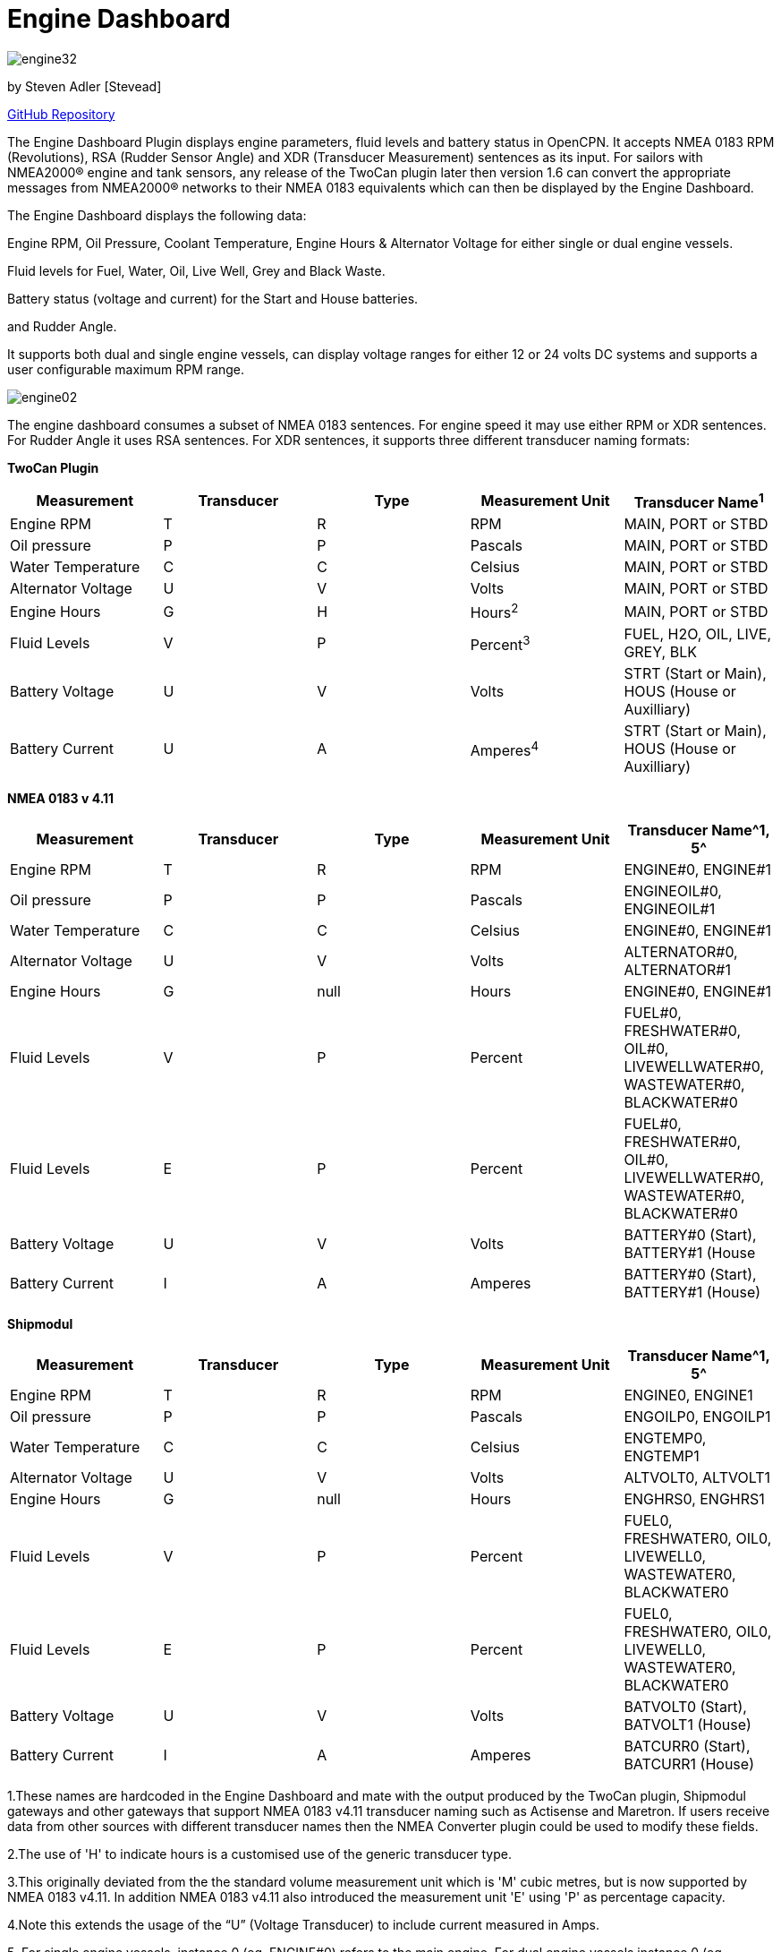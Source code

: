 = Engine Dashboard

image:engine32.png[]

by Steven Adler [Stevead]

https://github.com/twoCanPlugin/EngineDashboard[GitHub Repository]

The Engine Dashboard Plugin displays engine parameters, fluid levels and
battery status in OpenCPN. It accepts NMEA 0183 RPM (Revolutions), RSA
(Rudder Sensor Angle) and XDR (Transducer Measurement) sentences as its
input. For sailors with NMEA2000® engine and tank sensors, any release
of the TwoCan plugin later then version 1.6 can convert the appropriate
messages from NMEA2000® networks to their NMEA 0183 equivalents which
can then be displayed by the Engine Dashboard.

The Engine Dashboard displays the following data:

Engine RPM, Oil Pressure, Coolant Temperature, Engine Hours & Alternator
Voltage for either single or dual engine vessels.

Fluid levels for Fuel, Water, Oil, Live Well, Grey and Black Waste.

Battery status (voltage and current) for the Start and House batteries.

and Rudder Angle.

It supports both dual and single engine vessels, can display voltage
ranges for either 12 or 24 volts DC systems and supports a user
configurable maximum RPM range.

image:engine02.png[]

The engine dashboard consumes a subset of NMEA 0183 sentences. For
engine speed it may use either RPM or XDR sentences. For Rudder Angle it
uses RSA sentences. For XDR sentences, it supports three different
transducer naming formats:

*TwoCan Plugin*

[cols=",,,,",options="header",]
|===
|Measurement |Transducer |Type |Measurement Unit |Transducer Name^1^
|Engine RPM |T |R |RPM |MAIN, PORT or STBD

|Oil pressure |P |P |Pascals |MAIN, PORT or STBD

|Water Temperature |C |C |Celsius |MAIN, PORT or STBD

|Alternator Voltage |U |V |Volts |MAIN, PORT or STBD

|Engine Hours |G |H |Hours^2^ |MAIN, PORT or STBD

|Fluid Levels |V |P |Percent^3^ |FUEL, H2O, OIL, LIVE, GREY, BLK

|Battery Voltage |U |V |Volts |STRT (Start or Main), HOUS (House or
Auxilliary)

|Battery Current |U |A |Amperes^4^ |STRT (Start or Main), HOUS (House or
Auxilliary)
|===

*NMEA 0183 v 4.11*

[cols=",,,,",options="header",]
|===
|Measurement |Transducer |Type |Measurement Unit |Transducer Name^1, 5^
|Engine RPM |T |R |RPM |ENGINE#0, ENGINE#1

|Oil pressure |P |P |Pascals |ENGINEOIL#0, ENGINEOIL#1

|Water Temperature |C |C |Celsius |ENGINE#0, ENGINE#1

|Alternator Voltage |U |V |Volts |ALTERNATOR#0, ALTERNATOR#1

|Engine Hours |G |null |Hours |ENGINE#0, ENGINE#1

|Fluid Levels |V |P |Percent |FUEL#0, FRESHWATER#0, OIL#0,
LIVEWELLWATER#0, WASTEWATER#0, BLACKWATER#0

|Fluid Levels |E |P |Percent |FUEL#0, FRESHWATER#0, OIL#0,
LIVEWELLWATER#0, WASTEWATER#0, BLACKWATER#0

|Battery Voltage |U |V |Volts |BATTERY#0 (Start), BATTERY#1 (House

|Battery Current |I |A |Amperes |BATTERY#0 (Start), BATTERY#1 (House)
|===

*Shipmodul*


[cols=",,,,",options="header",]
|===
|Measurement |Transducer |Type |Measurement Unit |Transducer Name^1, 5^
|Engine RPM |T |R |RPM |ENGINE0, ENGINE1

|Oil pressure |P |P |Pascals |ENGOILP0, ENGOILP1

|Water Temperature |C |C |Celsius |ENGTEMP0, ENGTEMP1

|Alternator Voltage |U |V |Volts |ALTVOLT0, ALTVOLT1

|Engine Hours |G |null |Hours |ENGHRS0, ENGHRS1

|Fluid Levels |V |P |Percent |FUEL0, FRESHWATER0, OIL0, LIVEWELL0,
WASTEWATER0, BLACKWATER0

|Fluid Levels |E |P |Percent |FUEL0, FRESHWATER0, OIL0, LIVEWELL0,
WASTEWATER0, BLACKWATER0

|Battery Voltage |U |V |Volts |BATVOLT0 (Start), BATVOLT1 (House)

|Battery Current |I |A |Amperes |BATCURR0 (Start), BATCURR1 (House)
|===

1.These names are hardcoded in the Engine Dashboard and mate with the
output produced by the TwoCan plugin, Shipmodul gateways and other
gateways that support NMEA 0183 v4.11 transducer naming such as
Actisense and Maretron. If users receive data from other sources with
different transducer names then the NMEA Converter plugin could be used
to modify these fields.

2.The use of 'H' to indicate hours is a customised use of the generic
transducer type.

3.This originally deviated from the the standard volume measurement unit
which is 'M' cubic metres, but is now supported by NMEA 0183 v4.11. In
addition NMEA 0183 v4.11 also introduced the measurement unit 'E' using
'P' as percentage capacity.

4.Note this extends the usage of the “U” (Voltage Transducer) to include
current measured in Amps.

{empty}5. For single engine vessels, instance 0 (eg. ENGINE#0) refers to
the main engine. For dual engine vessels instance 0 (eg. ENGINE#0)
refers to the port engine and instance 1 (eg. ENGINE#1) refers to the
starboard engine.

The engine dashboard is installed from the OpenCPN Preferences dialog
under the Plugins tab.

image:engine01.png[]

Similar to the existing Dashboard and Tactics-Dashboard plugins, the
Engine Dashboard display can be configured to display a number of
different gauges.

image:engine03.png[]

image:engine04.png[]

Examples of NMEA 0183 XDR sentences that may be used by the engine
plugin are:

*TwoCan format:*

$IIXDR,P,158300.00,P,MAIN,C,23.11,C,MAIN,U,13.86,V,MAIN*6A

$IIXDR,T,804.50,R,MAIN*54

$IIXDR,G,1.16,H,MAIN*52

*NMEA 0183 v4.11 format:*

$IIXDR,P,100300.00,P,ENGINEOIL#0,C,85.0,C,ENGINE#0,U,26.44,V,ALTERNATOR#0*09

$IIXDR,P,123000.00,P,ENGINEOIL#1,C,95.0,C,ENGINE#1,U,25.00,V,ALTERNATOR#1*08

$IIXDR,G,200,,ENGINE#0,G,250,,ENGINE#1*4A

$IIXDR,T,800.0,R,ENGINE#0*73

$IIXDR,T,900.0,R,ENGINE#1*73

$IIXDR,U,27.5,V,BATTERY#0,U,26.0,V,BATTERY#1*4B

$IIXDR,E,50.00,P,FUEL#0*79

$IIXDR,E,75.00,P,FRESHWATER#0*7B

*Shipmodul format:*

$ERXDR,P,100300.00,P,ENGOILP0,C,85.0,C,ENGTEMP0,U,25.44,V,ALTVOLT0*32

$ERXDR,G,300,,ENGHRS0*18

$ERXDR,T,800.0,R,ENGINE0*47

$ERXDR,U,25.4,V,BATVOLT0,I,4.5,A,BATCURR0*77

$ERXDR,E,50.00,P,FUEL0*4D

$ERXDR,E,75.00,P,FRESHWATER0*4F

Note that the Engine Dashboard is agnostic to the two character NMEA
talkerID prefix.

If you have any problems, please post questions on the OpenCPN forum or
send an email to twocanplugin@hotmail.com

